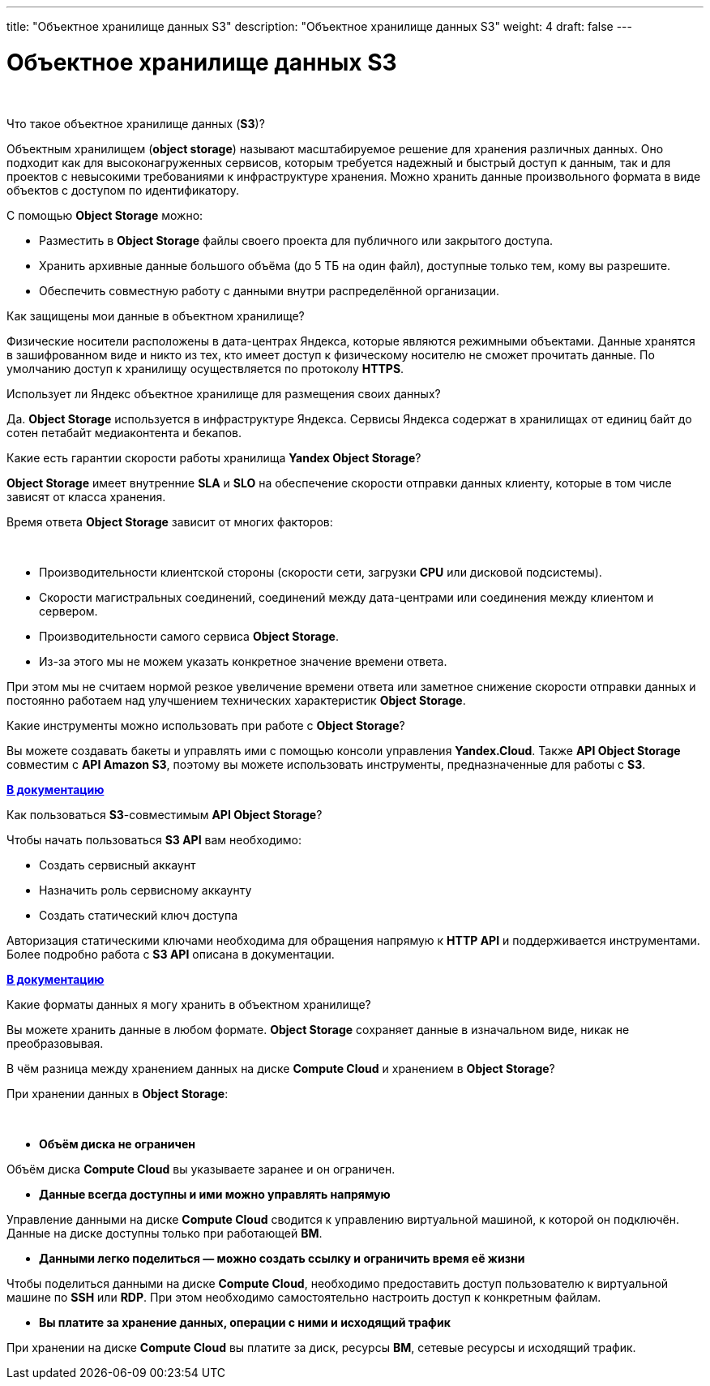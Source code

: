 ---
title: "Объектное хранилище данных S3"
description: "Объектное хранилище данных S3"
weight: 4
draft: false
---

:toc: auto
:toc-title: Содержание
:toclevels: 5
:doctype: book
:icons: font
:figure-caption: Рисунок
:source-highlighter: pygments
:pygments-css: style
:pygments-style: monokai
:includedir: ./content/

:imgdir: /02_02_01_04_img/
:imagesdir: {imgdir}
ifeval::[{exp2pdf} == 1]
:imagesdir: static{imgdir}
:includedir: ../
endif::[]

:imagesoutdir: ./static/02_02_01_04_img/

= Объектное хранилище данных S3

{empty} +

.Что такое объектное хранилище данных (*S3*)?
****
Объектным хранилищем (*object storage*) называют масштабируемое решение для хранения различных данных. Оно подходит как для высоконагруженных сервисов, которым требуется надежный и быстрый доступ к данным, так и для проектов с невысокими требованиями к инфраструктуре хранения. Можно хранить данные произвольного формата в виде объектов с доступом по идентификатору.
****

.С помощью *Object Storage* можно:
****
====
* Разместить в *Object Storage* файлы своего проекта для публичного или закрытого доступа.
* Хранить архивные данные большого объёма (до 5 ТБ на один файл), доступные только тем, кому вы разрешите.
* Обеспечить совместную работу с данными внутри распределённой организации.
====
****

.Как защищены мои данные в объектном хранилище?
****
Физические носители расположены в дата-центрах Яндекса, которые являются режимными объектами.
Данные хранятся в зашифрованном виде и никто из тех, кто имеет доступ к физическому носителю не сможет прочитать данные.
По умолчанию доступ к хранилищу осуществляется по протоколу *HTTPS*.
****

.Использует ли Яндекс объектное хранилище для размещения своих данных?
****
Да. *Object Storage* используется в инфраструктуре Яндекса. Сервисы Яндекса содержат в хранилищах от единиц байт до сотен петабайт медиаконтента и бекапов.
****

.Какие есть гарантии скорости работы хранилища *Yandex Object Storage*?
****
*Object Storage* имеет внутренние *SLA* и *SLO* на обеспечение скорости отправки данных клиенту, которые в том числе зависят от класса хранения.

Время ответа *Object Storage* зависит от многих факторов:

{empty} +

====
* Производительности клиентской стороны (скорости сети, загрузки *CPU* или дисковой подсистемы).
* Скорости магистральных соединений, соединений между дата-центрами или соединения между клиентом и сервером.
* Производительности самого сервиса *Object Storage*.
* Из-за этого мы не можем указать конкретное значение времени ответа.
====

При этом мы не считаем нормой резкое увеличение времени ответа или заметное снижение скорости отправки данных и постоянно работаем над улучшением технических характеристик *Object Storage*.
****

.Какие инструменты можно использовать при работе с *Object Storage*?
****
Вы можете создавать бакеты и управлять ими с помощью консоли управления *Yandex.Cloud*. Также *API Object Storage* совместим с *API Amazon S3*, поэтому вы можете использовать инструменты, предназначенные для работы с *S3*.

link:https://cloud.yandex.ru/docs/storage/tools/[*В документацию​*, window=_blank]
****

.Как пользоваться *S3*-совместимым *API Object Storage*?
****
Чтобы начать пользоваться *S3 API* вам необходимо:

* Создать сервисный аккаунт
* Назначить роль сервисному аккаунту
* Создать статический ключ доступа

Авторизация статическими ключами необходима для обращения напрямую к *HTTP API* и поддерживается инструментами. Более подробно работа с *S3 API* описана в документации.

link:https://cloud.yandex.ru/docs/storage/tools/[*В документацию​*, window=_blank]
****

.Какие форматы данных я могу хранить в объектном хранилище?
****
Вы можете хранить данные в любом формате. *Object Storage* сохраняет данные в изначальном виде, никак не преобразовывая.
****

.В чём разница между хранением данных на диске *Compute Cloud* и хранением в *Object Storage*?
****
При хранении данных в *Object Storage*:

{empty} +

* *Объём диска не ограничен*
====
Объём диска *Compute Cloud* вы указываете заранее и он ограничен.
====
* *Данные всегда доступны и ими можно управлять напрямую*
====
Управление данными на диске *Compute Cloud* сводится к управлению виртуальной машиной, к которой он подключён. Данные на диске доступны только при работающей *ВМ*.
====
* *Данными легко поделиться — можно создать ссылку и ограничить время её жизни*
====
Чтобы поделиться данными на диске *Compute Cloud*, необходимо предоставить доступ пользователю к виртуальной машине по *SSH* или *RDP*. При этом необходимо самостоятельно настроить доступ к конкретным файлам.
====
* *Вы платите за хранение данных, операции с ними и исходящий трафик*
====
При хранении на диске *Compute Cloud* вы платите за диск, ресурсы *ВМ*, сетевые ресурсы и исходящий трафик.
====
****